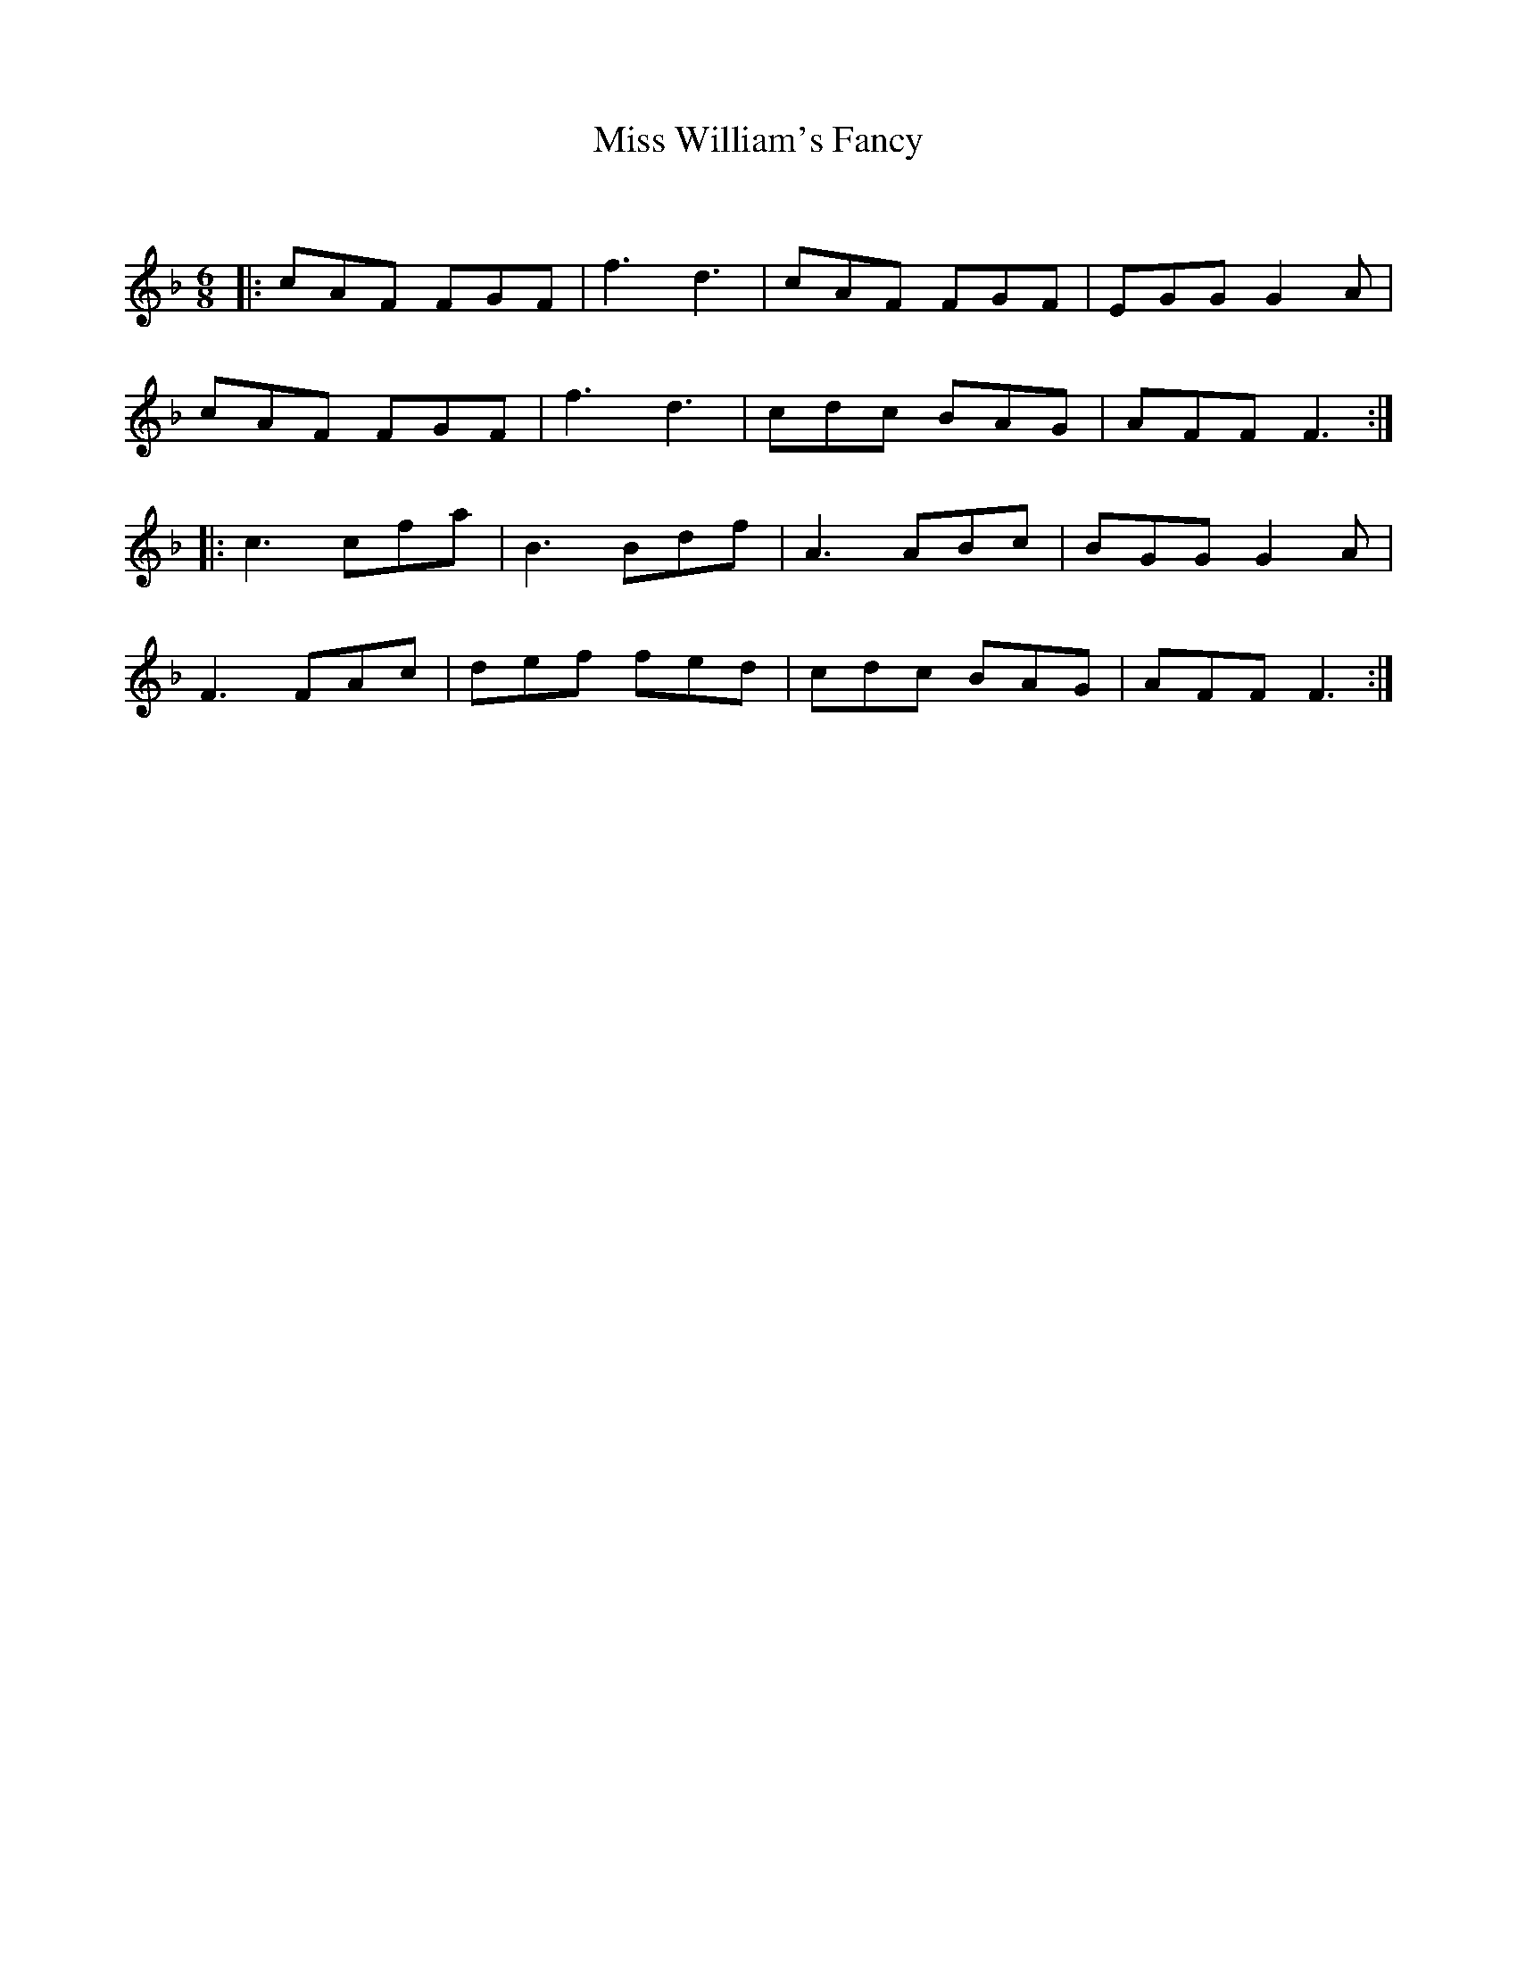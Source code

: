 X:1
T: Miss William's Fancy
C:
R:Jig
Q:180
K:F
M:6/8
L:1/16
|:c2A2F2 F2G2F2|f6d6|c2A2F2 F2G2F2|E2G2G2 G4A2|
c2A2F2 F2G2F2|f6d6|c2d2c2 B2A2G2|A2F2F2 F6:|
|:c6c2f2a2|B6B2d2f2|A6A2B2c2|B2G2G2 G4A2|
F6F2A2c2|d2e2f2 f2e2d2|c2d2c2 B2A2G2|A2F2F2 F6:|
